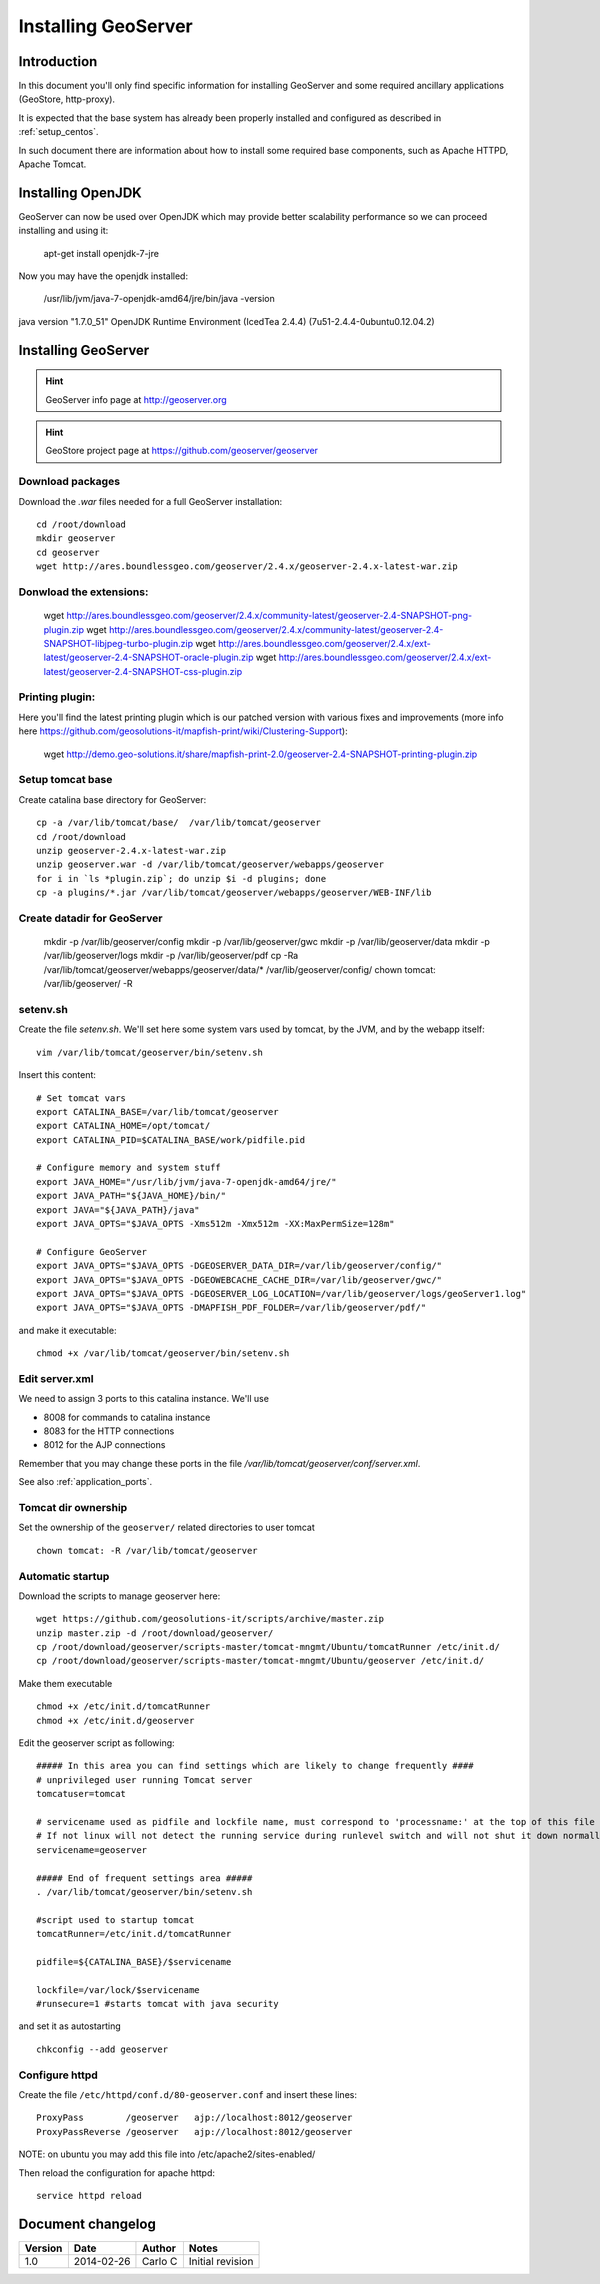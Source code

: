 .. _install_mapstore:

####################
Installing GeoServer
####################


============
Introduction
============

In this document you'll only find specific information for installing GeoServer and some required ancillary 
applications (GeoStore, http-proxy). 

It is expected that the base system has already been properly installed and configured as described in :ref:`setup_centos`.

In such document there are information about how to install some required base components, such as Apache HTTPD, Apache Tomcat.

==================
Installing OpenJDK
==================

GeoServer can now be used over OpenJDK which may provide better scalability performance so we can proceed installing and using it:

   apt-get install openjdk-7-jre

Now you may have the openjdk installed:

   /usr/lib/jvm/java-7-openjdk-amd64/jre/bin/java -version

java version "1.7.0_51"
OpenJDK Runtime Environment (IcedTea 2.4.4) (7u51-2.4.4-0ubuntu0.12.04.2)

====================
Installing GeoServer
====================

.. hint::
   GeoServer info page at http://geoserver.org
   
.. hint::
   GeoStore project page at https://github.com/geoserver/geoserver
   

Download packages
-----------------

Download the `.war` files needed for a full GeoServer installation::

   cd /root/download
   mkdir geoserver
   cd geoserver
   wget http://ares.boundlessgeo.com/geoserver/2.4.x/geoserver-2.4.x-latest-war.zip

Donwload the extensions:
------------------------

   wget http://ares.boundlessgeo.com/geoserver/2.4.x/community-latest/geoserver-2.4-SNAPSHOT-png-plugin.zip
   wget http://ares.boundlessgeo.com/geoserver/2.4.x/community-latest/geoserver-2.4-SNAPSHOT-libjpeg-turbo-plugin.zip
   wget http://ares.boundlessgeo.com/geoserver/2.4.x/ext-latest/geoserver-2.4-SNAPSHOT-oracle-plugin.zip
   wget http://ares.boundlessgeo.com/geoserver/2.4.x/ext-latest/geoserver-2.4-SNAPSHOT-css-plugin.zip

Printing plugin:
----------------

Here you'll find the latest printing plugin which is our patched version with various fixes and improvements (more info here https://github.com/geosolutions-it/mapfish-print/wiki/Clustering-Support):

   wget http://demo.geo-solutions.it/share/mapfish-print-2.0/geoserver-2.4-SNAPSHOT-printing-plugin.zip


Setup tomcat base
-----------------

Create catalina base directory for GeoServer::

   cp -a /var/lib/tomcat/base/  /var/lib/tomcat/geoserver
   cd /root/download
   unzip geoserver-2.4.x-latest-war.zip
   unzip geoserver.war -d /var/lib/tomcat/geoserver/webapps/geoserver
   for i in `ls *plugin.zip`; do unzip $i -d plugins; done
   cp -a plugins/*.jar /var/lib/tomcat/geoserver/webapps/geoserver/WEB-INF/lib


Create datadir for GeoServer
----------------------------

   mkdir -p /var/lib/geoserver/config
   mkdir -p /var/lib/geoserver/gwc
   mkdir -p /var/lib/geoserver/data
   mkdir -p /var/lib/geoserver/logs
   mkdir -p /var/lib/geoserver/pdf
   cp -Ra /var/lib/tomcat/geoserver/webapps/geoserver/data/* /var/lib/geoserver/config/
   chown tomcat: /var/lib/geoserver/ -R
   

setenv.sh
---------

Create the file `setenv.sh`. 
We'll set here some system vars used by tomcat, by the JVM, and by the webapp itself::

   vim /var/lib/tomcat/geoserver/bin/setenv.sh

Insert this content::
  
   # Set tomcat vars
   export CATALINA_BASE=/var/lib/tomcat/geoserver
   export CATALINA_HOME=/opt/tomcat/
   export CATALINA_PID=$CATALINA_BASE/work/pidfile.pid
   
   # Configure memory and system stuff
   export JAVA_HOME="/usr/lib/jvm/java-7-openjdk-amd64/jre/"
   export JAVA_PATH="${JAVA_HOME}/bin/"
   export JAVA="${JAVA_PATH}/java"
   export JAVA_OPTS="$JAVA_OPTS -Xms512m -Xmx512m -XX:MaxPermSize=128m"

   # Configure GeoServer
   export JAVA_OPTS="$JAVA_OPTS -DGEOSERVER_DATA_DIR=/var/lib/geoserver/config/"
   export JAVA_OPTS="$JAVA_OPTS -DGEOWEBCACHE_CACHE_DIR=/var/lib/geoserver/gwc/"
   export JAVA_OPTS="$JAVA_OPTS -DGEOSERVER_LOG_LOCATION=/var/lib/geoserver/logs/geoServer1.log"
   export JAVA_OPTS="$JAVA_OPTS -DMAPFISH_PDF_FOLDER=/var/lib/geoserver/pdf/"
   
and make it executable::

   chmod +x /var/lib/tomcat/geoserver/bin/setenv.sh

Edit server.xml
---------------

We need to assign 3 ports to this catalina instance.
We'll use 

- 8008 for commands to catalina instance
- 8083 for the HTTP connections
- 8012 for the AJP connections

Remember that you may change these ports in the file `/var/lib/tomcat/geoserver/conf/server.xml`.

See also :ref:`application_ports`.

Tomcat dir ownership
--------------------

Set the ownership of the ``geoserver/`` related directories to user tomcat ::

   chown tomcat: -R /var/lib/tomcat/geoserver

Automatic startup
-----------------

Download the scripts to manage geoserver here::

   wget https://github.com/geosolutions-it/scripts/archive/master.zip
   unzip master.zip -d /root/download/geoserver/
   cp /root/download/geoserver/scripts-master/tomcat-mngmt/Ubuntu/tomcatRunner /etc/init.d/
   cp /root/download/geoserver/scripts-master/tomcat-mngmt/Ubuntu/geoserver /etc/init.d/
   
Make them executable ::
   
   chmod +x /etc/init.d/tomcatRunner 
   chmod +x /etc/init.d/geoserver

Edit the geoserver script as following::

   ##### In this area you can find settings which are likely to change frequently ####
   # unprivileged user running Tomcat server
   tomcatuser=tomcat
   
   # servicename used as pidfile and lockfile name, must correspond to 'processname:' at the top of this file
   # If not linux will not detect the running service during runlevel switch and will not shut it down normally
   servicename=geoserver

   ##### End of frequent settings area #####
   . /var/lib/tomcat/geoserver/bin/setenv.sh

   #script used to startup tomcat
   tomcatRunner=/etc/init.d/tomcatRunner

   pidfile=${CATALINA_BASE}/$servicename

   lockfile=/var/lock/$servicename
   #runsecure=1 #starts tomcat with java security


and set it as autostarting  ::

   chkconfig --add geoserver
   
Configure httpd
---------------
   
Create the file ``/etc/httpd/conf.d/80-geoserver.conf`` and insert these lines::

   ProxyPass        /geoserver   ajp://localhost:8012/geoserver                                                                                                                                                                                                                           
   ProxyPassReverse /geoserver   ajp://localhost:8012/geoserver

NOTE: on ubuntu you may add this file into /etc/apache2/sites-enabled/

Then reload the configuration for apache httpd::

   service httpd reload
   
==================
Document changelog
==================

+---------+------------+--------+------------------+
| Version | Date       | Author | Notes            |
+=========+============+========+==================+
| 1.0     | 2014-02-26 | Carlo C| Initial revision |
+---------+------------+--------+------------------+

